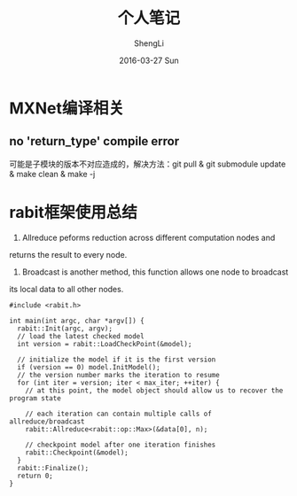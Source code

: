 #+TITLE:       个人笔记
#+AUTHOR:      ShengLi
#+EMAIL:       qcl6355@gmail.com
#+DATE:        2016-03-27 Sun
#+URI:         /blog/%y/%m/%d/个人笔记
#+KEYWORDS:    <TODO: insert your keywords here>
#+TAGS:        Emacs,MXNet,C++,Java,Javascript,Rabit
#+LANGUAGE:    en
#+OPTIONS:     H:3 num:nil toc:nil \n:nil ::t |:t ^:nil -:nil f:t *:t <:t
#+DESCRIPTION: 一些问题的解决方法

* MXNet编译相关
** no 'return_type' compile error
可能是子模块的版本不对应造成的，解决方法：git pull & git submodule update & make clean & make -j


* rabit框架使用总结
1. Allreduce peforms reduction across different computation nodes and
returns the result to every node.
2. Broadcast is another method, this function allows one node to broadcast
its local data to all other nodes.
#+BEGIN_SRC c++
  #include <rabit.h>

  int main(int argc, char *argv[]) {
    rabit::Init(argc, argv);
    // load the latest checked model
    int version = rabit::LoadCheckPoint(&model);

    // initialize the model if it is the first version
    if (version == 0) model.InitModel();
    // the version number marks the iteration to resume
    for (int iter = version; iter < max_iter; ++iter) {
      // at this point, the model object should allow us to recover the program state

      // each iteration can contain multiple calls of allreduce/broadcast
      rabit::Allreduce<rabit::op::Max>(&data[0], n);

      // checkpoint model after one iteration finishes
      rabit::Checkpoint(&model);
    }
    rabit::Finalize();
    return 0;
  }

#+END_SRC

